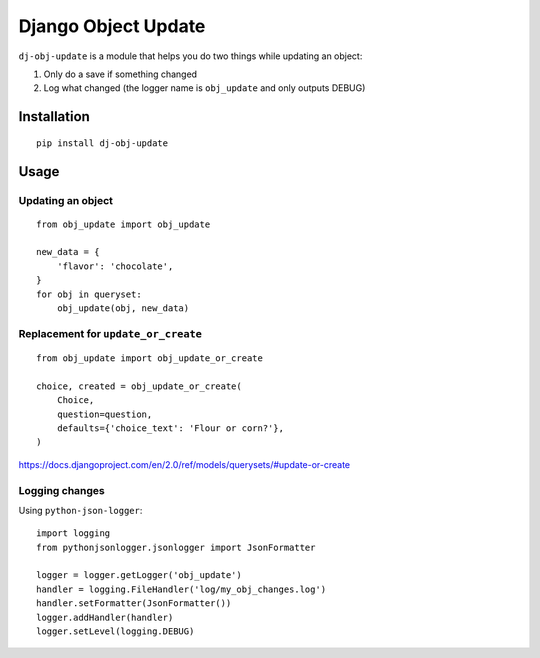 Django Object Update
====================

.. image:: https://travis-ci.org/crccheck/dj-obj-update.svg?branch=master
    :target: https://travis-ci.org/crccheck/dj-obj-update

``dj-obj-update`` is a module that helps you do two things while updating an
object:

1. Only do a save if something changed
2. Log what changed (the logger name is ``obj_update`` and only outputs DEBUG)


Installation
------------

::

    pip install dj-obj-update


Usage
-----

Updating an object
''''''''''''''''''

::

    from obj_update import obj_update

    new_data = {
        'flavor': 'chocolate',
    }
    for obj in queryset:
        obj_update(obj, new_data)

Replacement for ``update_or_create``
''''''''''''''''''''''''''''''''''''

::

    from obj_update import obj_update_or_create

    choice, created = obj_update_or_create(
        Choice,
        question=question,
        defaults={'choice_text': 'Flour or corn?'},
    )

https://docs.djangoproject.com/en/2.0/ref/models/querysets/#update-or-create

Logging changes
'''''''''''''''

Using ``python-json-logger``::

    import logging
    from pythonjsonlogger.jsonlogger import JsonFormatter

    logger = logger.getLogger('obj_update')
    handler = logging.FileHandler('log/my_obj_changes.log')
    handler.setFormatter(JsonFormatter())
    logger.addHandler(handler)
    logger.setLevel(logging.DEBUG)
